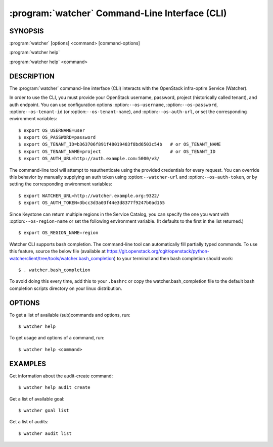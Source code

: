 ===============================================
:program:`watcher` Command-Line Interface (CLI)
===============================================

.. program:: watcher
.. highlight:: bash

SYNOPSIS
========

:program:`watcher` [options] <command> [command-options]

:program:`watcher help`

:program:`watcher help` <command>


DESCRIPTION
===========

The :program:`watcher` command-line interface (CLI) interacts with the
OpenStack infra-optim Service (Watcher).

In order to use the CLI, you must provide your OpenStack username, password,
project (historically called tenant), and auth endpoint. You can use
configuration options :option:``--os-username``, :option:``--os-password``,
:option:``--os-tenant-id`` (or :option:``--os-tenant-name``),
and :option:``--os-auth-url``, or set the corresponding
environment variables::

    $ export OS_USERNAME=user
    $ export OS_PASSWORD=password
    $ export OS_TENANT_ID=b363706f891f48019483f8bd6503c54b   # or OS_TENANT_NAME
    $ export OS_TENANT_NAME=project                          # or OS_TENANT_ID
    $ export OS_AUTH_URL=http://auth.example.com:5000/v3/

The command-line tool will attempt to reauthenticate using the provided
credentials for every request. You can override this behavior by manually
supplying an auth token using :option:``--watcher-url`` and
:option:``--os-auth-token``, or by setting the corresponding environment variables::

    $ export WATCHER_URL=http://watcher.example.org:9322/
    $ export OS_AUTH_TOKEN=3bcc3d3a03f44e3d8377f9247b0ad155

Since Keystone can return multiple regions in the Service Catalog, you can
specify the one you want with :option:``--os-region-name`` or set the following
environment variable. (It defaults to the first in the list returned.)
::

    $ export OS_REGION_NAME=region

Watcher CLI supports bash completion. The command-line tool can automatically
fill partially typed commands. To use this feature, source the below file
(available at
https://git.openstack.org/cgit/openstack/python-watcherclient/tree/tools/watcher.bash_completion)
to your terminal and then bash completion should work::

    $ . watcher.bash_completion

To avoid doing this every time, add this to your ``.bashrc`` or copy the
watcher.bash_completion file to the default bash completion scripts directory
on your linux distribution.

OPTIONS
=======

To get a list of available (sub)commands and options, run::

    $ watcher help

To get usage and options of a command, run::

    $ watcher help <command>


EXAMPLES
========

Get information about the audit-create command::

    $ watcher help audit create

Get a list of available goal::

    $ watcher goal list

Get a list of audits::

    $ watcher audit list
